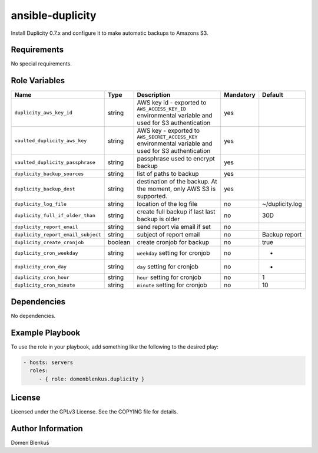 ansible-duplicity
=================

Install Duplicity 0.7.x and configure it to make automatic backups to
Amazons S3.

Requirements
------------

No special requirements.

Role Variables
--------------

+------------------------------------+----------+-------------------------------------------+-----------+------------------------------------+
|                Name                |   Type   |                Description                | Mandatory |              Default               |
+====================================+==========+===========================================+===========+====================================+
| ``duplicity_aws_key_id``           |  string  | AWS key id - exported to                  |    yes    |                                    |
|                                    |          | ``AWS_ACCESS_KEY_ID`` environmental       |           |                                    |
|                                    |          | variable and used for S3 authentication   |           |                                    |
+------------------------------------+----------+-------------------------------------------+-----------+------------------------------------+
| ``vaulted_duplicity_aws_key``      |  string  | AWS key - exported to                     |    yes    |                                    |
|                                    |          | ``AWS_SECRET_ACCESS_KEY`` environmental   |           |                                    |
|                                    |          | variable and used for S3 authentication   |           |                                    |
+------------------------------------+----------+-------------------------------------------+-----------+------------------------------------+
| ``vaulted_duplicity_passphrase``   |  string  | passphrase used to encrypt backup         |    yes    |                                    |
+------------------------------------+----------+-------------------------------------------+-----------+------------------------------------+
| ``duplicity_backup_sources``       |  string  | list of paths to backup                   |    yes    |                                    |
+------------------------------------+----------+-------------------------------------------+-----------+------------------------------------+
| ``duplicity_backup_dest``          |  string  | destination of the backup. At the moment, |    yes    |                                    |
|                                    |          | only AWS S3 is supported.                 |           |                                    |
+------------------------------------+----------+-------------------------------------------+-----------+------------------------------------+
| ``duplicity_log_file``             |  string  | location of the log file                  |     no    | ~/duplicity.log                    |
+------------------------------------+----------+-------------------------------------------+-----------+------------------------------------+
| ``duplicity_full_if_older_than``   |  string  | create full backup if last last backup is |     no    | 30D                                |
|                                    |          | older                                     |           |                                    |
+------------------------------------+----------+-------------------------------------------+-----------+------------------------------------+
| ``duplicity_report_email``         |  string  | send report via email if set              |     no    |                                    |
+------------------------------------+----------+-------------------------------------------+-----------+------------------------------------+
| ``duplicity_report_email_subject`` |  string  | subject of report email                   |     no    | Backup report                      |
+------------------------------------+----------+-------------------------------------------+-----------+------------------------------------+
| ``duplicity_create_cronjob``       | boolean  | create cronjob for backup                 |     no    | true                               |
+------------------------------------+----------+-------------------------------------------+-----------+------------------------------------+
| ``duplicity_cron_weekday``         |  string  | ``weekday`` setting for cronjob           |     no    | *                                  |
+------------------------------------+----------+-------------------------------------------+-----------+------------------------------------+
| ``duplicity_cron_day``             |  string  | ``day`` setting for cronjob               |     no    | *                                  |
+------------------------------------+----------+-------------------------------------------+-----------+------------------------------------+
| ``duplicity_cron_hour``            |  string  | ``hour`` setting for cronjob              |     no    | 1                                  |
+------------------------------------+----------+-------------------------------------------+-----------+------------------------------------+
| ``duplicity_cron_minute``          |  string  | ``minute`` setting for cronjob            |     no    | 10                                 |
+------------------------------------+----------+-------------------------------------------+-----------+------------------------------------+

Dependencies
------------

No dependencies.

Example Playbook
----------------

To use the role in your playbook, add something like the following to
the desired play:

.. code-block:: yaml

    - hosts: servers
      roles:
         - { role: domenblenkus.duplicity }

License
-------

Licensed under the GPLv3 License. See the COPYING file for details.

Author Information
------------------

Domen Blenkuš
